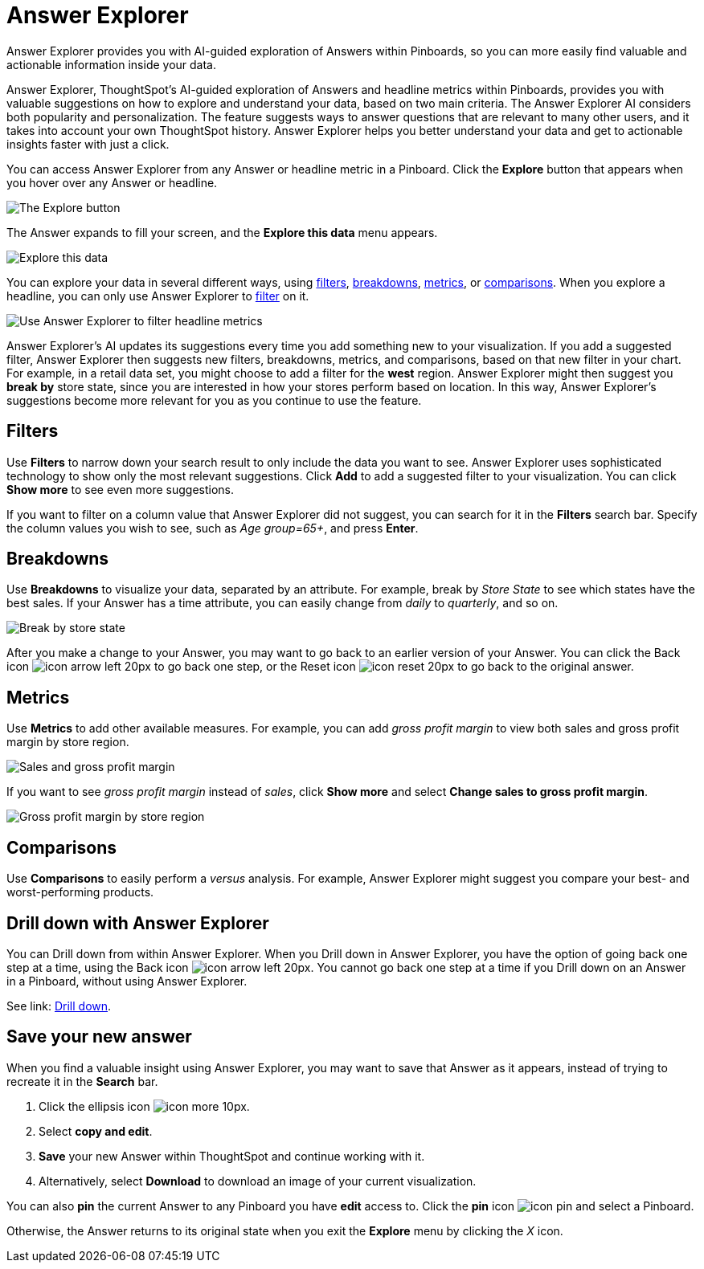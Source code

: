 = Answer Explorer
:last_updated: 4/20/2020

Answer Explorer provides you with AI-guided exploration of Answers within Pinboards, so you can more easily find valuable and actionable information inside your data.

Answer Explorer, ThoughtSpot's AI-guided exploration of Answers and headline metrics within Pinboards, provides you with valuable suggestions on how to explore and understand your data, based on two main criteria.
The Answer Explorer AI considers both popularity and personalization.
The feature suggests ways to answer questions that are relevant to many other users, and it takes into account your own ThoughtSpot history.
Answer Explorer helps you better understand your data and get to actionable insights faster with just a click.

You can access Answer Explorer from any Answer or headline metric in a Pinboard.
Click the *Explore* button that appears when you hover over any Answer or headline.

image::explore-button.png[The Explore button]

The Answer expands to fill your screen, and the *Explore this data* menu appears.

image::explore-fullscreen.png[Explore this data]

You can explore your data in several different ways, using <<explore-filters,filters>>, <<explore-breakdowns,breakdowns>>, <<explore-metrics,metrics>>, or <<explore-comparisons,comparisons>>.
When you explore a headline, you can only use Answer Explorer to <<explore-filters,filter>> on it.

image::explore-filters-headlines.png[Use Answer Explorer to filter headline metrics]

Answer Explorer's AI updates its suggestions every time you add something new to your visualization.
If you add a suggested filter, Answer Explorer then suggests new filters, breakdowns, metrics, and comparisons, based on that new filter in your chart.
For example, in a retail data set, you might choose to add a filter for the *west* region.
Answer Explorer might then suggest you *break by* store state, since you are interested in how your stores  perform based on location.
In this way, Answer Explorer's suggestions become more relevant for you as you continue to use the feature.

[#explore-filters]
== Filters

Use *Filters* to narrow down your search result to only include the data you want to see.
Answer Explorer uses sophisticated technology to show only the most relevant suggestions.
Click *Add* to add a suggested filter to your visualization.
You can click *Show more* to see even more suggestions.

If you want to filter on a column value that Answer Explorer did not suggest, you can search for it in the *Filters* search bar.
Specify the column values you wish to see, such as _Age group=65+_, and press *Enter*.

[#explore-breakdowns]
== Breakdowns

Use *Breakdowns* to visualize your data, separated by an attribute.
For example, break by _Store State_ to see which states have the best sales.
If your Answer has a time attribute, you can easily change from _daily_ to _quarterly_, and so on.

image::explore-breakdown.png[Break by store state]

After you make a change to your Answer, you may want to go back to an earlier version of your Answer.
You can click the Back icon image:icon-arrow-left-20px.png[] to go back one step, or the Reset icon image:icon-reset-20px.png[] to go back to the original answer.

[#explore-metrics]
== Metrics

Use *Metrics* to add other available measures.
For example, you can add _gross profit margin_ to view both sales and gross profit margin by store region.

image::explore-metrics.png[Sales and gross profit margin]

If you want to see _gross profit margin_ instead of _sales_, click *Show more* and select *Change sales to gross profit margin*.

image::explore-metricsprofit.png[Gross profit margin by store region]

[#explore-comparisons]
== Comparisons

Use *Comparisons* to easily perform a _versus_ analysis.
For example, Answer Explorer might suggest you compare your best- and worst-performing products.

== Drill down with Answer Explorer

You can Drill down from within Answer Explorer.
When you Drill down in Answer Explorer, you have the option of going back one step at a time, using the Back icon image:icon-arrow-left-20px.png[].
You cannot go back one step at a time if you Drill down on an Answer in a Pinboard, without using Answer Explorer.

See link: xref:drill-down.adoc[Drill down].

== Save your new answer

When you find a valuable insight using Answer Explorer, you may want to save that Answer as it appears, instead of trying to recreate it in the *Search* bar.

. Click the ellipsis icon image:icon-more-10px.png[].
. Select *copy and edit*.
. *Save* your new Answer within ThoughtSpot and continue working with it.
. Alternatively, select *Download* to download an image of your current visualization.

You can also *pin* the current Answer to any Pinboard you have *edit* access to.
Click the *pin* icon image:icon-pin.png[] and select a Pinboard.

Otherwise, the Answer returns to its original state when you exit the *Explore* menu by clicking the _X_ icon.
